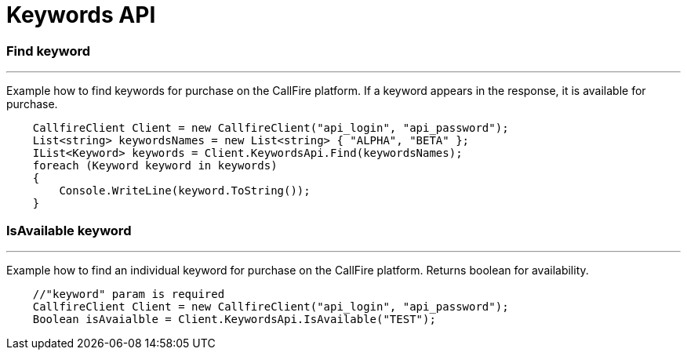 = Keywords API


=== Find keyword
'''
Example how to find keywords for purchase on the CallFire platform. If a keyword appears in the response,
 it is available for purchase.
[source]
    CallfireClient Client = new CallfireClient("api_login", "api_password");
    List<string> keywordsNames = new List<string> { "ALPHA", "BETA" };
    IList<Keyword> keywords = Client.KeywordsApi.Find(keywordsNames);
    foreach (Keyword keyword in keywords)
    {
        Console.WriteLine(keyword.ToString());
    }

=== IsAvailable keyword
'''
Example how to find an individual keyword for purchase on the CallFire platform. Returns boolean for availability.
[source]
    //"keyword" param is required
    CallfireClient Client = new CallfireClient("api_login", "api_password");
    Boolean isAvaialble = Client.KeywordsApi.IsAvailable("TEST");
